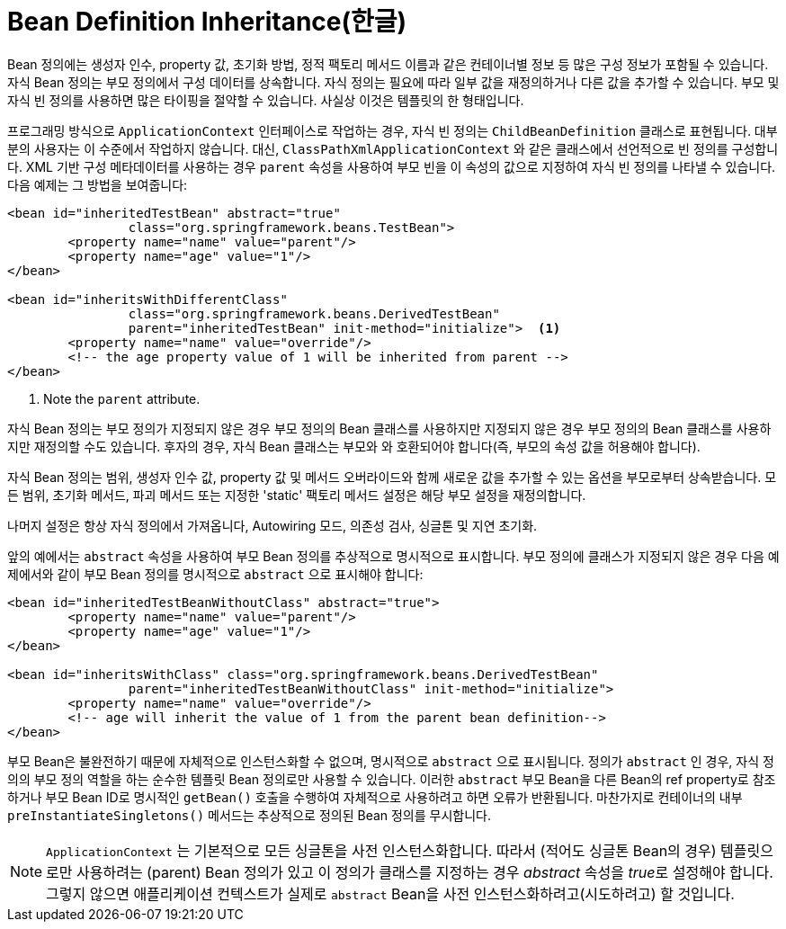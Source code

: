 [[beans-child-bean-definitions]]
= Bean Definition Inheritance(한글)

Bean 정의에는 생성자 인수, property 값, 초기화 방법, 정적 팩토리 메서드 이름과 같은 컨테이너별 정보 등 많은 구성 정보가 포함될 수 있습니다.
자식 Bean 정의는 부모 정의에서 구성 데이터를 상속합니다.
자식 정의는 필요에 따라 일부 값을 재정의하거나 다른 값을 추가할 수 있습니다.
부모 및 자식 빈 정의를 사용하면 많은 타이핑을 절약할 수 있습니다.
사실상 이것은 템플릿의 한 형태입니다.

프로그래밍 방식으로 `ApplicationContext` 인터페이스로 작업하는 경우, 자식 빈 정의는 `ChildBeanDefinition` 클래스로 표현됩니다.
대부분의 사용자는 이 수준에서 작업하지 않습니다.
대신, `ClassPathXmlApplicationContext` 와 같은 클래스에서 선언적으로 빈 정의를 구성합니다.
XML 기반 구성 메타데이터를 사용하는 경우 `parent` 속성을 사용하여 부모 빈을 이 속성의 값으로 지정하여 자식 빈 정의를 나타낼 수 있습니다.
다음 예제는 그 방법을 보여줍니다:

[source,xml,indent=0,subs="verbatim,quotes"]
----
	<bean id="inheritedTestBean" abstract="true"
			class="org.springframework.beans.TestBean">
		<property name="name" value="parent"/>
		<property name="age" value="1"/>
	</bean>

	<bean id="inheritsWithDifferentClass"
			class="org.springframework.beans.DerivedTestBean"
			parent="inheritedTestBean" init-method="initialize">  <1>
		<property name="name" value="override"/>
		<!-- the age property value of 1 will be inherited from parent -->
	</bean>
----
<1> Note the `parent` attribute.

자식 Bean 정의는 부모 정의가 지정되지 않은 경우 부모 정의의 Bean 클래스를 사용하지만 지정되지 않은 경우 부모 정의의 Bean 클래스를 사용하지만 재정의할 수도 있습니다.
후자의 경우, 자식 Bean 클래스는 부모와 와 호환되어야 합니다(즉, 부모의 속성 값을 허용해야 합니다).

자식 Bean 정의는 범위, 생성자 인수 값, property 값 및 메서드 오버라이드와 함께 새로운 값을 추가할 수 있는 옵션을 부모로부터 상속받습니다.
모든 범위, 초기화 메서드, 파괴 메서드 또는 지정한 'static' 팩토리 메서드 설정은 해당 부모 설정을 재정의합니다.

나머지 설정은 항상 자식 정의에서 가져옵니다, Autowiring 모드, 의존성 검사, 싱글톤 및 지연 초기화.

앞의 예에서는 `abstract` 속성을 사용하여 부모 Bean 정의를 추상적으로 명시적으로 표시합니다.
부모 정의에 클래스가 지정되지 않은 경우 다음 예제에서와 같이 부모 Bean 정의를 명시적으로 `abstract` 으로 표시해야 합니다:

[source,xml,indent=0,subs="verbatim,quotes"]
----
	<bean id="inheritedTestBeanWithoutClass" abstract="true">
		<property name="name" value="parent"/>
		<property name="age" value="1"/>
	</bean>

	<bean id="inheritsWithClass" class="org.springframework.beans.DerivedTestBean"
			parent="inheritedTestBeanWithoutClass" init-method="initialize">
		<property name="name" value="override"/>
		<!-- age will inherit the value of 1 from the parent bean definition-->
	</bean>
----

부모 Bean은 불완전하기 때문에 자체적으로 인스턴스화할 수 없으며, 명시적으로 `abstract` 으로 표시됩니다.
정의가 `abstract` 인 경우, 자식 정의의 부모 정의 역할을 하는 순수한 템플릿 Bean 정의로만 사용할 수 있습니다.
이러한 `abstract` 부모 Bean을 다른 Bean의 ref property로 참조하거나 부모 Bean ID로 명시적인 `getBean()` 호출을 수행하여 자체적으로 사용하려고 하면 오류가 반환됩니다.
마찬가지로 컨테이너의 내부 `preInstantiateSingletons()` 메서드는 추상적으로 정의된 Bean 정의를 무시합니다.

NOTE: `ApplicationContext` 는 기본적으로 모든 싱글톤을 사전 인스턴스화합니다.
따라서 (적어도 싱글톤 Bean의 경우) 템플릿으로만 사용하려는 (parent) Bean 정의가 있고 이 정의가 클래스를 지정하는 경우 __abstract__ 속성을 __true__로 설정해야 합니다. 그렇지 않으면 애플리케이션 컨텍스트가 실제로 `abstract` Bean을 사전 인스턴스화하려고(시도하려고) 할 것입니다.




